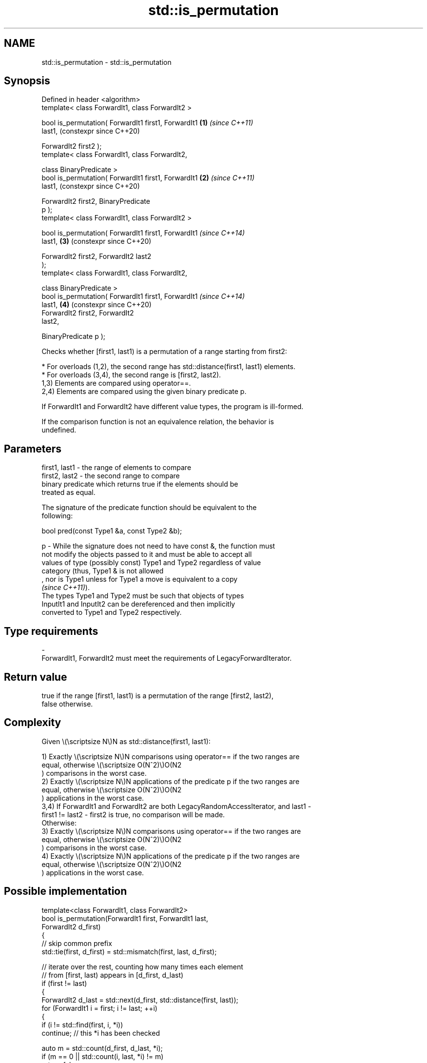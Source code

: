 .TH std::is_permutation 3 "2024.06.10" "http://cppreference.com" "C++ Standard Libary"
.SH NAME
std::is_permutation \- std::is_permutation

.SH Synopsis
   Defined in header <algorithm>
   template< class ForwardIt1, class ForwardIt2 >

   bool is_permutation( ForwardIt1 first1, ForwardIt1       \fB(1)\fP \fI(since C++11)\fP
   last1,                                                       (constexpr since C++20)

                        ForwardIt2 first2 );
   template< class ForwardIt1, class ForwardIt2,

             class BinaryPredicate >
   bool is_permutation( ForwardIt1 first1, ForwardIt1       \fB(2)\fP \fI(since C++11)\fP
   last1,                                                       (constexpr since C++20)

                        ForwardIt2 first2, BinaryPredicate
   p );
   template< class ForwardIt1, class ForwardIt2 >

   bool is_permutation( ForwardIt1 first1, ForwardIt1           \fI(since C++14)\fP
   last1,                                                   \fB(3)\fP (constexpr since C++20)

                        ForwardIt2 first2, ForwardIt2 last2
   );
   template< class ForwardIt1, class ForwardIt2,

             class BinaryPredicate >
   bool is_permutation( ForwardIt1 first1, ForwardIt1           \fI(since C++14)\fP
   last1,                                                   \fB(4)\fP (constexpr since C++20)
                        ForwardIt2 first2, ForwardIt2
   last2,

                        BinaryPredicate p );

   Checks whether [first1, last1) is a permutation of a range starting from first2:

     * For overloads (1,2), the second range has std::distance(first1, last1) elements.
     * For overloads (3,4), the second range is [first2, last2).
   1,3) Elements are compared using operator==.
   2,4) Elements are compared using the given binary predicate p.

   If ForwardIt1 and ForwardIt2 have different value types, the program is ill-formed.

   If the comparison function is not an equivalence relation, the behavior is
   undefined.

.SH Parameters

   first1, last1 - the range of elements to compare
   first2, last2 - the second range to compare
                   binary predicate which returns true if the elements should be
                   treated as equal.

                   The signature of the predicate function should be equivalent to the
                   following:

                    bool pred(const Type1 &a, const Type2 &b);

   p             - While the signature does not need to have const &, the function must
                   not modify the objects passed to it and must be able to accept all
                   values of type (possibly const) Type1 and Type2 regardless of value
                   category (thus, Type1 & is not allowed
                   , nor is Type1 unless for Type1 a move is equivalent to a copy
                   \fI(since C++11)\fP).
                   The types Type1 and Type2 must be such that objects of types
                   InputIt1 and InputIt2 can be dereferenced and then implicitly
                   converted to Type1 and Type2 respectively.
.SH Type requirements
   -
   ForwardIt1, ForwardIt2 must meet the requirements of LegacyForwardIterator.

.SH Return value

   true if the range [first1, last1) is a permutation of the range [first2, last2),
   false otherwise.

.SH Complexity

   Given \\(\\scriptsize N\\)N as std::distance(first1, last1):

   1) Exactly \\(\\scriptsize N\\)N comparisons using operator== if the two ranges are
   equal, otherwise \\(\\scriptsize O(N^2)\\)O(N2
   ) comparisons in the worst case.
   2) Exactly \\(\\scriptsize N\\)N applications of the predicate p if the two ranges are
   equal, otherwise \\(\\scriptsize O(N^2)\\)O(N2
   ) applications in the worst case.
   3,4) If ForwardIt1 and ForwardIt2 are both LegacyRandomAccessIterator, and last1 -
   first1 != last2 - first2 is true, no comparison will be made.
   Otherwise:
   3) Exactly \\(\\scriptsize N\\)N comparisons using operator== if the two ranges are
   equal, otherwise \\(\\scriptsize O(N^2)\\)O(N2
   ) comparisons in the worst case.
   4) Exactly \\(\\scriptsize N\\)N applications of the predicate p if the two ranges are
   equal, otherwise \\(\\scriptsize O(N^2)\\)O(N2
   ) applications in the worst case.

.SH Possible implementation

   template<class ForwardIt1, class ForwardIt2>
   bool is_permutation(ForwardIt1 first, ForwardIt1 last,
                       ForwardIt2 d_first)
   {
       // skip common prefix
       std::tie(first, d_first) = std::mismatch(first, last, d_first);

       // iterate over the rest, counting how many times each element
       // from [first, last) appears in [d_first, d_last)
       if (first != last)
       {
           ForwardIt2 d_last = std::next(d_first, std::distance(first, last));
           for (ForwardIt1 i = first; i != last; ++i)
           {
               if (i != std::find(first, i, *i))
                   continue; // this *i has been checked

               auto m = std::count(d_first, d_last, *i);
               if (m == 0 || std::count(i, last, *i) != m)
                   return false;
           }
       }
       return true;
   }

.SH Note

   The std::is_permutation can be used in testing, namely to check the correctness of
   rearranging algorithms (e.g. sorting, shuffling, partitioning). If x is an original
   range and y is a permuted range then std::is_permutation(x, y) == true means that y
   consist of "the same" elements, maybe staying at other positions.

.SH Example


// Run this code

 #include <algorithm>
 #include <iostream>

 template<typename Os, typename V>
 Os& operator<<(Os& os, const V& v)
 {
     os << "{ ";
     for (const auto& e : v)
         os << e << ' ';
     return os << '}';
 }

 int main()
 {
     static constexpr auto v1 = {1, 2, 3, 4, 5};
     static constexpr auto v2 = {3, 5, 4, 1, 2};
     static constexpr auto v3 = {3, 5, 4, 1, 1};

     std::cout << v2 << " is a permutation of " << v1 << ": " << std::boolalpha
               << std::is_permutation(v1.begin(), v1.end(), v2.begin()) << '\\n'
               << v3 << " is a permutation of " << v1 << ": "
               << std::is_permutation(v1.begin(), v1.end(), v3.begin()) << '\\n';
 }

.SH Output:

 { 3 5 4 1 2 } is a permutation of { 1 2 3 4 5 }: true
 { 3 5 4 1 1 } is a permutation of { 1 2 3 4 5 }: false

.SH See also

                          generates the next greater lexicographic permutation of a
   next_permutation       range of elements
                          \fI(function template)\fP
                          generates the next smaller lexicographic permutation of a
   prev_permutation       range of elements
                          \fI(function template)\fP
   equivalence_relation   specifies that a relation imposes an equivalence relation
   (C++20)                (concept)
   ranges::is_permutation determines if a sequence is a permutation of another sequence
   (C++20)                (niebloid)

